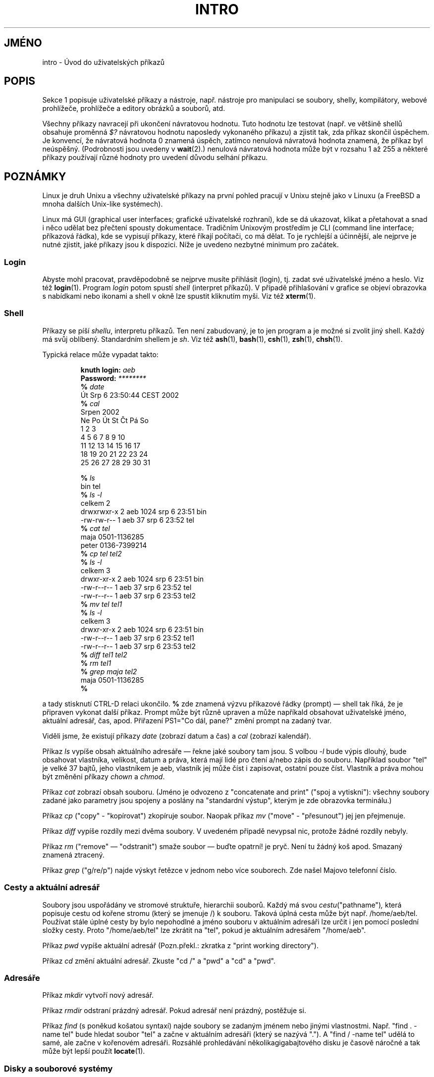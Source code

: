 .\" Copyright (c) 2002 Andries Brouwer <aeb@cwi.nl>
.\"
.\" Permission is granted to make and distribute verbatim copies of this
.\" manual provided the copyright notice and this permission notice are
.\" preserved on all copies.
.\"
.\" Permission is granted to copy and distribute modified versions of this
.\" manual under the conditions for verbatim copying, provided that the
.\" entire resulting derived work is distributed under the terms of a
.\" permission notice identical to this one.
.\"
.\" Since the Linux kernel and libraries are constantly changing, this
.\" manual page may be incorrect or out-of-date.  The author(s) assume no
.\" responsibility for errors or omissions, or for damages resulting from
.\" the use of the information contained herein.  The author(s) may not
.\" have taken the same level of care in the production of this manual,
.\" which is licensed free of charge, as they might when working
.\" professionally.
.\"
.\" Formatted or processed versions of this manual, if unaccompanied by
.\" the source, must acknowledge the copyright and authors of this work.
.\"
.\" 2007-10-23 mtk Added intro paragraph about section, plus a paragraph
.\"     about exit status values.
.\"
.\"*******************************************************************
.\"
.\" This file was generated with po4a. Translate the source file.
.\"
.\"*******************************************************************
.TH INTRO 1 2007\-11\-15 Linux "Linux \- Příručka uživatele"
.SH JMÉNO
intro \- Úvod do uživatelských příkazů
.SH POPIS
Sekce 1 popisuje uživatelské příkazy a nástroje, např. nástroje pro
manipulaci se soubory, shelly, kompilátory, webové prohlížeče,
prohlížeče a editory obrázků a souborů, atd.

Všechny příkazy navracejí při ukončení návratovou hodnotu. Tuto
hodnotu lze testovat (např. ve většině shellů obsahuje proměnná \fI$?\fP
návratovou hodnotu naposledy vykonaného příkazu)  a zjistit tak, zda
příkaz skončil úspěchem.  Je konvencí, že návratová hodnota 0
znamená úspěch, zatímco nenulová návratová hodnota znamená, že
příkaz byl neúspěšný.  (Podrobnosti jsou uvedeny v \fBwait\fP(2).)
nenulová návratová hodnota může být v rozsahu 1 až 255 a některé
příkazy používají různé hodnoty pro uvedení důvodu selhání
příkazu.
.SH POZNÁMKY
Linux je druh Unixu a všechny uživatelské příkazy na první pohled
pracují v Unixu stejně jako v Linuxu (a FreeBSD a mnoha dalších
Unix\-like systémech).
.LP
Linux má GUI (graphical user interfaces; grafické uživatelské
rozhraní), kde se dá ukazovat, klikat a přetahovat a snad i něco udělat
bez přečtení spousty dokumentace. Tradičním Unixovým prostředím je
CLI (command line interface; příkazová řádka), kde se vypisují
příkazy, které říkají počítači, co má dělat. To je rychlejší a
účinnější, ale nejprve je nutné zjistit, jaké příkazy jsou k
dispozici.  Níže je uvedeno nezbytné minimum pro začátek.
.SS Login
Abyste mohl pracovat, pravděpodobně se nejprve musíte přihlásit
(login), tj. zadat své uživatelské jméno a heslo. Viz též
\fBlogin\fP(1).  Program \fIlogin\fP potom spustí \fIshell\fP (interpret
příkazů).  V případě přihlašování v grafice se objeví obrazovka s
nabídkami nebo ikonami a shell v okně lze spustit kliknutím myši. Viz
též \fBxterm\fP(1).
.SS Shell
Příkazy se píší \fIshellu\fP, interpretu příkazů. Ten není
zabudovaný, je to jen program a je možné si zvolit jiný shell. Každý
má svůj oblíbený.  Standardním shellem je \fIsh\fP.  Viz též \fBash\fP(1),
\fBbash\fP(1), \fBcsh\fP(1), \fBzsh\fP(1), \fBchsh\fP(1).
.LP
Typická relace může vypadat takto:

.RS
.nf
\fBknuth login: \fP\fIaeb\fP
\fBPassword: \fP\fI********\fP
\fB% \fP\fIdate\fP
Út Srp  6 23:50:44 CEST 2002
\fB% \fP\fIcal\fP
     Srpen 2002
Ne Po Út St Čt Pá So
             1  2  3
 4  5  6  7  8  9 10
11 12 13 14 15 16 17
18 19 20 21 22 23 24
25 26 27 28 29 30 31


\fB% \fP\fIls\fP
bin  tel
\fB% \fP\fIls \-l\fP
celkem 2
drwxrwxr\-x   2 aeb       1024 srp  6 23:51 bin
\-rw\-rw\-r\-\-   1 aeb         37 srp  6 23:52 tel
\fB% \fP\fIcat tel\fP
maja    0501\-1136285
peter   0136\-7399214
\fB% \fP\fIcp tel tel2\fP
\fB% \fP\fIls \-l\fP
celkem 3
drwxr\-xr\-x   2 aeb       1024 srp  6 23:51 bin
\-rw\-r\-\-r\-\-   1 aeb         37 srp  6 23:52 tel
\-rw\-r\-\-r\-\-   1 aeb         37 srp  6 23:53 tel2
\fB% \fP\fImv tel tel1\fP
\fB% \fP\fIls \-l\fP
celkem 3
drwxr\-xr\-x   2 aeb       1024 srp  6 23:51 bin
\-rw\-r\-\-r\-\-   1 aeb         37 srp  6 23:52 tel1
\-rw\-r\-\-r\-\-   1 aeb         37 srp  6 23:53 tel2
\fB% \fP\fIdiff tel1 tel2\fP
\fB% \fP\fIrm tel1\fP
\fB% \fP\fIgrep maja tel2\fP
maja    0501\-1136285
\fB% \fP

.fi
.RE
a tady stisknutí CTRL\-D relaci ukončilo.  \fB% \fP zde znamená výzvu
příkazové řádky (prompt) \(em shell tak říká, že je připraven
vykonat další příkaz. Prompt může být různě upraven a může
napříkald obsahovat uživatelské jméno, aktuální adresář, čas,
apod. Přiřazení PS1="Co dál, pane?" změní prompt na zadaný tvar.
.LP
Viděli jsme, že existují příkazy \fIdate\fP (zobrazí datum a čas) a
\fIcal\fP (zobrazí kalendář).
.LP
Příkaz \fIls\fP vypíše obsah aktuálního adresáře \(em řekne jaké
soubory tam jsou.  S volbou \fI\-l\fP bude výpis dlouhý, bude obsahovat
vlastníka, velikost, datum a práva, která mají lidé pro čtení a/nebo
zápis do souboru.  Například soubor "tel" je velké 37 bajtů, jeho
vlastníkem je aeb, vlastník jej může číst i zapisovat, ostatní pouze
číst.  Vlastník a práva mohou být změněni příkazy \fIchown\fP a
\fIchmod\fP.
.LP
Příkaz \fIcat\fP zobrazí obsah souboru.  (Jméno je odvozeno z "concatenate
and print" ("spoj a vytiskni"): všechny soubory zadané jako parametry jsou
spojeny a poslány na "standardní výstup", kterým je zde obrazovka
terminálu.)
.LP
Příkaz \fIcp\fP ("copy" \- "kopírovat") zkopíruje soubor.  Naopak příkaz
\fImv\fP ("move" \- "přesunout") jej jen přejmenuje.
.LP
Příkaz \fIdiff\fP vypíše rozdíly mezi dvěma soubory.  V uvedeném
případě nevypsal nic, protože žádné rozdíly nebyly.
.LP
Příkaz \fIrm\fP ("remove" \(em "odstranit") smaže soubor \(em buďte
opatrní! je pryč.  Není tu žádný koš apod. Smazaný znamená
ztracený.
.LP
Příkaz \fIgrep\fP ("g/re/p") najde výskyt řetězce v jednom nebo více
souborech.  Zde našel Majovo telefonní číslo.
.SS "Cesty a aktuální adresář"
Soubory jsou uspořádány ve stromové struktuře, hierarchii souborů.
Každý má svou \fIcestu\fP("pathname")\fI,\fP která popisuje cestu od kořene
stromu (který se jmenuje /)  k souboru. Taková úplná cesta může být
např. /home/aeb/tel.  Používat stále úplné cesty by bylo nepohodlné a
jméno souboru v aktuálním adresáři lze určit i jen pomocí poslední
složky cesty.  Proto "/home/aeb/tel" lze zkrátit na "tel", pokud je
aktuálním adresářem "/home/aeb".
.LP
Příkaz \fIpwd\fP vypíše aktuální adresář (Pozn.překl.: zkratka z
"print working directory").
.LP
Příkaz \fIcd\fP změní aktuální adresář.  Zkuste "cd /" a "pwd" a "cd" a
"pwd".
.SS Adresáře
Příkaz \fImkdir\fP vytvoří nový adresář.
.LP
Příkaz \fIrmdir\fP odstraní prázdný adresář. Pokud adresář není
prázdný, postěžuje si.
.LP
Příkaz \fIfind\fP (s poněkud košatou syntaxí) najde soubory se zadaným
jménem nebo jinými vlastnostmi. Např. "find . \-name tel" bude hledat
soubor "tel" a začne v aktuálním adresáři (který se nazývá ".").  A
"find / \-name tel" udělá to samé, ale začne v kořenovém adresáři.
Rozsáhlé prohledávání několikagigabajtového disku je časově
náročné a tak může být lepší použít \fBlocate\fP(1).
.SS "Disky a souborové systémy"
Příkaz \fImount\fP připojí souborový systém, který se nachází na
nějakém disku (nebo disketě, CD\-ROMu apod.)  do hierarchie souborů. A
\fIumount\fP jej zase odpojí.  Příkaz \fIdf\fP řekne, kolik zbývá na disku
volného místa.
.SS Procesy
V Unixových systémech běží najednou mnoho uživatelských i
systémových procesů. Ten, se kterým právě pracujete běží v
\fIpopředí\fP, ostatní v \fIpozadí\fP.  Příkaz \fIps\fP ukáže, které procesy
jsou aktivní a jaká mají čísla.  Příkazem \fIkill\fP se jich lze
zbavit. Bez žádné volby je to přátelský požadavek: prosím jdi
pryč. Ale "kill \-9" následovaný číslem procesu znamená okamžité
zabití. Procesy běžící v popředí mohou být často ukončeny stiskem
CTRL\-C.
.SS "Získávání informací"
Existují tisíce příkazů a každý z nich má mnoho voleb.  Je zvykem,
že příkazy jsou dokumentovány v \fImanuálových stránkách\fP, (jako je
tato), takže příkaz "man kill" vypíše dokumentaci příkazu "kill" (a
"man man" vypíše dokumentaci příkazu "man").  Příkaz \fIman\fP posílá
text přes \fIpager\fP, kterým je obvykle \fIless\fP.  Pro přesun na další
stránku stiskněte mezerník, pro ukončení stiskněte q.
.LP
V dokumnetaci se obvykle na manuálové stránky odkazuje jménem a číslem
sekce, např.  \fBman\fP(1).  Manuálové stránky jsou hutné a s jejich
pomocí snadno zjistíte zapomenuté podrobnosti. Pro začátečníky jsou
vhodnější jednodušší texty s více příklady.
.LP
Spousta GNU/FSF software je provázena info soubory. Napište "info info"
pro úvod do používání programu "info".
.LP
.\"
.\" Actual examples? Separate section for each of cat, cp, ...?
.\" gzip, bzip2, tar, rpm
Speciální témata jsou často rozebrána v HOWTO. Podívejte se do
\fI/usr/share/doc/howto/en\fP a pokud tam najdete HTML soubory, použijte
prohlížeč.
.SH "DALŠÍ INFORMACE"
\fBstandards\fP(7)
.SH TIRÁŽ
Tato stránka je součástí projektu Linux \fIman\-pages\fP.  Popis projektu a
informace o hlášení chyb najdete na http://www.kernel.org/doc/man\-pages/.
